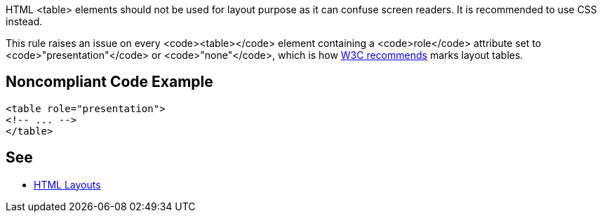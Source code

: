 HTML <table> elements should not be used for layout purpose as it can confuse screen readers. It is recommended to use CSS instead.

This rule raises an issue on every <code><table></code> element containing a <code>role</code> attribute set to <code>"presentation"</code> or <code>"none"</code>, which is how https://www.w3.org/WAI/tutorials/tables/tips/[W3C recommends] marks layout tables.


== Noncompliant Code Example

----
<table role="presentation">
<!-- ... -->
</table>
----


== See

* https://www.w3schools.com/html/html_layout.asp[HTML Layouts]

